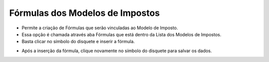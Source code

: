 Fórmulas dos Modelos de Impostos
################################
- Permite a criação de Fórmulas que serão vinculadas ao Modelo de Imposto.

- Essa opção é chamada através aba Fórmulas que está dentro da Lista dos Modelos de Impostos.
- Basta clicar no símbolo do disquete e inserir a fórmula.

|imagem10|

- Após a inserção da fórmula, clique novamente no símbolo do disquete para salvar os dados.

|imagem11|

.. |imagem10| image:: imagens/Modelos_Impostos_10.png

.. |imagem11| image:: imagens/Modelos_Impostos_11.png
